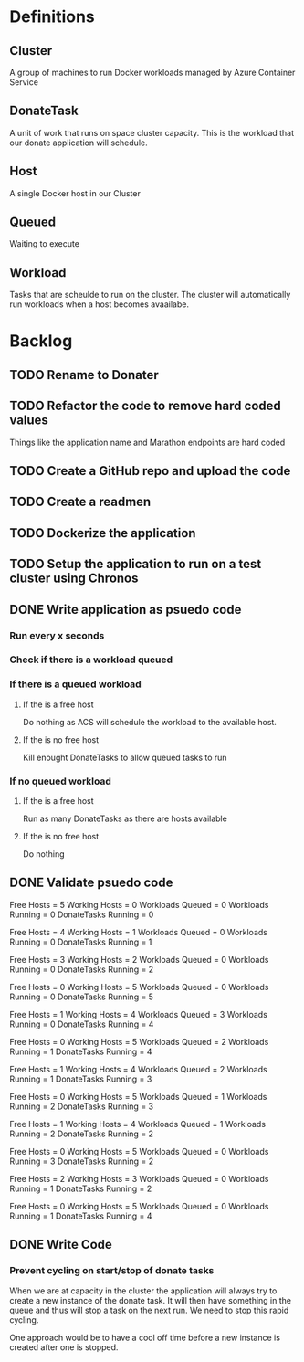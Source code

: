 
* Definitions

** Cluster
A group of machines to run Docker workloads managed by Azure Container
Service

** DonateTask
A unit of work that runs on space cluster capacity. This is the
workload that our donate application will schedule.

** Host
A single Docker host in our Cluster

** Queued
Waiting to execute

** Workload
Tasks that are scheulde to run on the cluster. The cluster will
automatically run workloads when a host becomes avaailabe.

* Backlog
** TODO Rename to Donater

** TODO Refactor the code to remove hard coded values
Things like the application name and Marathon endpoints are hard coded
** TODO Create a GitHub repo and upload the code
** TODO Create a readmen
** TODO Dockerize the application
** TODO Setup the application to run on a test cluster using Chronos
** DONE Write application as psuedo code

*** Run every x seconds
*** Check if there is a workload queued 
*** If there is a queued workload 
**** If the is a free host
Do nothing as ACS will schedule the workload to the available host.
**** If the is no free host 
Kill enought DonateTasks to allow queued tasks to run
*** If no queued workload
**** If the is a free host
Run as many DonateTasks as there are hosts available
**** If the is no free host 
Do nothing

** DONE Validate psuedo code
Free Hosts = 5
Working Hosts = 0
Workloads Queued = 0
Workloads Running = 0
DonateTasks Running = 0

Free Hosts = 4
Working Hosts = 1
Workloads Queued = 0
Workloads Running = 0
DonateTasks Running = 1

Free Hosts = 3
Working Hosts = 2
Workloads Queued = 0
Workloads Running = 0
DonateTasks Running = 2

Free Hosts = 0
Working Hosts = 5
Workloads Queued = 0
Workloads Running = 0
DonateTasks Running = 5

Free Hosts = 1
Working Hosts = 4
Workloads Queued = 3
Workloads Running = 0
DonateTasks Running = 4

Free Hosts = 0
Working Hosts = 5
Workloads Queued = 2
Workloads Running = 1
DonateTasks Running = 4

Free Hosts = 1
Working Hosts = 4
Workloads Queued = 2
Workloads Running = 1
DonateTasks Running = 3

Free Hosts = 0
Working Hosts = 5
Workloads Queued = 1
Workloads Running = 2
DonateTasks Running = 3

Free Hosts = 1
Working Hosts = 4
Workloads Queued = 1
Workloads Running = 2
DonateTasks Running = 2

Free Hosts = 0
Working Hosts = 5
Workloads Queued = 0
Workloads Running = 3
DonateTasks Running = 2

Free Hosts = 2
Working Hosts = 3
Workloads Queued = 0
Workloads Running = 1
DonateTasks Running = 2

Free Hosts = 0
Working Hosts = 5
Workloads Queued = 0
Workloads Running = 1
DonateTasks Running = 4
** DONE Write Code
*** Prevent cycling on start/stop of donate tasks
When we are at capacity in the cluster the application will always try
to create a new instance of the donate task. It will then have
something in the queue and thus will stop a task on the next run. We
need to stop this rapid cycling.

One approach would be to have a cool off time before a new instance is
created after one is stopped.


